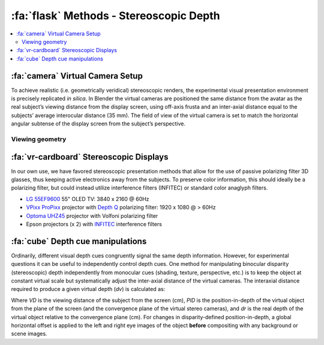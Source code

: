 .. _Methods_Stereoscopic:

==========================================
:fa:`flask` Methods - Stereoscopic Depth
==========================================

.. contents:: :local:


:fa:`camera` Virtual Camera Setup
------------------------------------------

.. image:: _images/Figures/Khandhadia_2023_Fig1_APMversion.png
  :width: 50%
  :align: right

To achieve realistic (i.e. geometrically veridical) stereoscopic renders, the experimental visual presentation environment is precisely replicated *in silica*. In Blender the virtual cameras are positioned the same distance from the avatar as the real subject’s viewing distance from the display screen, using off-axis frusta and an inter-axial distance equal to the subjects’ average interocular distance (35 mm). The field of view of the virtual camera is set to match the horizontal angular subtense of the display screen from the subject’s perspective. 


Viewing geometry
~~~~~~~~~~~~~~~~~~~~~~

.. tab-set::
  :class: sd-bg-light sd-rounded-3 p-2

  .. tab-item:: A. 3D Geometry

    .. image:: _images/ML_Figs/MurphyLeopold_Fig3A.jpg
      :align: right
      :width: 40%
      :alt: Virtual camera placement for stereoscopic depth scaling

    **A.** Schematic illustration (view from above) of the virtual replication of real-world viewing geometry. The observer was always located at a fixed :badge:`viewing distance,badge-primary` (*VD*) from the plane of the screen, with the center of the screen aligned to the observer’s cyclopean eye. A pair of virtual cameras are spaced the equivalent of the subject’s :badge:`inter-pupillary distance,badge-primary` (*IPD*) apart, with off-axis frusta (blue and red triangles). The position of the virtual macaque in 3D space is restricted by the viewing frusta, which are determined by the :badge:`size of the screen,badge-primary` (*Sx*) and the :badge:`viewing distance,badge-primary` (*VD*). 

  .. tab-item:: B. 2D Projection

    .. image:: _images/ML_Figs/MurphyLeopold_Fig3B.jpg
      :align: right
      :width: 40%
      :alt: Overcoming parallax error

    **B.** When a 2D image is presented peripherally on a flat display, the projection of that image onto the subjects retina becomes distorted due to parallax error. By moving the virtual 3D model to a peripheral location and then rendering the image it is possible to produce retinal stimulation consistent with real-world geometry. **C.** When the avatar is positioned peripherally but oriented toward the observer, the resulting 2D image is more perceptually similar to the same object at the central location. 

  .. tab-item:: C. Z-buffer render

    .. image:: _images/ML_Figs/MurphyLeopold_Fig3D.jpg
      :align: left
      :width: 100%
      :alt: Depth rendering

    **D.** Depth map generated from Z-buffer rendering to high-dynamic range format (Open-EXR). **E.** Stereoscopic 3D rendering (requires red-cyan anaglyph glasses for viewing). **F.** Random-dot stereogram (red-cyan anaglyph) generated using the depth map in D, which contains the same binocular disparity content as E, but no other visual cues to depth or object form.



:fa:`vr-cardboard` Stereoscopic Displays
---------------------------------------------

In our own use, we have favored stereoscopic presentation methods that allow for the use of passive polarizing filter 3D glasses, thus keeping active electronics away from the subjects. To preserve color information, this should ideally be a polarizing filter, but could instead utilize interference filters (INFITEC) or standard color anaglyph filters.

- `LG 55EF9600 <https://www.lg.com/us/tvs/lg-55EF9500-oled-4k-tv>`_ 55" OLED TV: 3840 x 2160 @ 60Hz
- `VPixx ProPixx <https://vpixx.com/products/propixx/>`_ projector with `Depth Q <https://www.depthq.com/modulator.html>`_ polarizing filter: 1920 x 1080 @ > 60Hz
- `Optoma UHZ45 <https://www.optomausa.com/product/uhz45>`_ projector with Volfoni polarizing filter
- Epson projectors (x 2) with `INFITEC <https://infitec.net/en/>`_ interference filters


:fa:`cube` Depth cue manipulations
-------------------------------------

Ordinarily, different visual depth cues congruently signal the same depth information. However, for experimental questions it can be useful to independently control depth cues. One method for manipulating binocular disparity (stereoscopic) depth independently from monocular cues (shading, texture, perspective, etc.) is to keep the object at constant virtual scale but systematically adjust the inter-axial distance of the virtual cameras. The interaxial distance required to produce a given virtual depth (*dv*) is calculated as:

.. image:: _images/Screenshots/Stereo_Equation1.png
  :width: 40%
  :align: center 

Where *VD* is the viewing distance of the subject from the screen (cm), *PID* is the position-in-depth of the virtual object from the plane of the screen (and the convergence plane of the virtual stereo cameras), and *dr* is the real depth of the virtual object relative to the convergence plane (cm). For changes in disparity-defined position-in-depth, a global horizontal offset is applied to the left and right eye images of the object **before** compositing with any background or scene images.

.. panels::
  :container: container-lg pb-3
  :column: col-lg-12 p-1
  :card: shadow

  .. image:: _images/Figures/Murphy_2022_InterAxial.png
    :align: left
    :width: 70%



